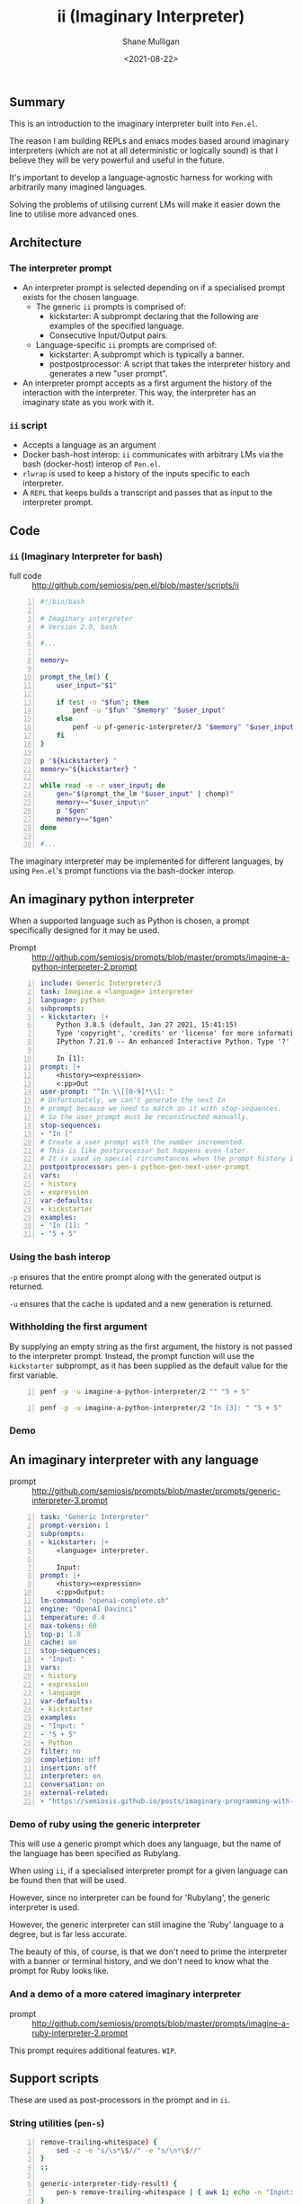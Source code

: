 #+LATEX_HEADER: \usepackage[margin=0.5in]{geometry}
#+OPTIONS: toc:nil

#+HUGO_BASE_DIR: /home/shane/var/smulliga/source/git/semiosis/semiosis-hugo
#+HUGO_SECTION: ./posts

#+TITLE: ii (Imaginary Interpreter)
#+DATE: <2021-08-22>
#+AUTHOR: Shane Mulligan
#+KEYWORDS: gpt pen openai

** Summary
This is an introduction to the imaginary
interpreter built into =Pen.el=.

The reason I am building REPLs and emacs modes
based around imaginary interpreters (which are
not at all deterministic or logically sound)
is that I believe they will be very powerful
and useful in the future.

It's important to develop a language-agnostic
harness for working with arbitrarily many
imagined languages.

Solving the problems of utilising current LMs
will make it easier down the line to utilise
more advanced ones.

** Architecture
*** The interpreter prompt
- An interpreter prompt is selected depending on if a specialised prompt exists for the chosen language.
  - The generic =ii= prompts is comprised of:
    - kickstarter: A subprompt declaring that the following are examples of the specified language.
    - Consecutive Input/Output pairs.
  - Language-specific =ii= prompts are comprised of:
    - kickstarter: A subprompt which is typically a banner.
    - postpostprocessor: A script that takes the interpreter history and generates a new "user prompt".
- An interpreter prompt accepts as a first argument the history of the interaction with the interpreter.
  This way, the interpreter has an imaginary state as you work with it.

*** =ii= script
- Accepts a language as an argument
- Docker bash-host interop:
  =ii= communicates with arbitrary LMs via the
  bash (docker-host) interop of =Pen.el=.
- =rlwrap= is used to keep a history of the inputs specific to each interpreter.
- A =REPL= that keeps builds a transcript and passes that as input to the interpreter prompt.

** Code
*** =ii= (Imaginary Interpreter for bash)

+ full code :: http://github.com/semiosis/pen.el/blob/master/scripts/ii

#+BEGIN_SRC bash -n :i bash :async :results verbatim code
  #!/bin/bash
  
  # Imaginary interpreter
  # Version 2.0, bash
  
  #...
  
  memory=
  
  prompt_the_lm() {
      user_input="$1"
  
      if test -n "$fun"; then
          penf -u "$fun" "$memory" "$user_input"
      else
          penf -u pf-generic-interpreter/3 "$memory" "$user_input" "$lang"
      fi
  }
  
  p "${kickstarter} "
  memory="${kickstarter} "
  
  while read -e -r user_input; do
      gen="$(prompt_the_lm "$user_input" | chomp)"
      memory+="$user_input\n"
      p "$gen"
      memory+="$gen"
  done
  
  #...
#+END_SRC

The imaginary interpreter may be implemented
for different languages, by using
=Pen.el='s prompt functions via the bash-docker interop.

** An imaginary python interpreter
When a supported language such as Python is
chosen, a prompt specifically designed for
it may be used.

+ Prompt :: http://github.com/semiosis/prompts/blob/master/prompts/imagine-a-python-interpreter-2.prompt

#+BEGIN_SRC yaml -n :async :results verbatim code
  include: Generic Interpreter/3
  task: Imagine a <language> interpreter
  language: python
  subprompts:
  - kickstarter: |+
      Python 3.8.5 (default, Jan 27 2021, 15:41:15)
      Type 'copyright', 'credits' or 'license' for more information
      IPython 7.21.0 -- An enhanced Interactive Python. Type '?' for help.
      
      In [1]: 
  prompt: |+
      <history><expression>
      <:pp>Out
  user-prompt: "^In \\[[0-9]*\\]: "
  # Unfortunately, we can't generate the next In
  # prompt because we need to match on it with stop-sequences.
  # So the user prompt must be reconstructed manually.
  stop-sequences:
  - "In ["
  # Create a user prompt with the number incremented.
  # This is like postprocessor but happens even later.
  # It is used in special circumstances when the prompt history is also required.
  postpostprocessor: pen-s python-gen-next-user-prompt
  vars:
  - history
  - expression
  var-defaults:
  - kickstarter
  examples:
  - "In [1]: "
  - "5 + 5"
#+END_SRC

*** Using the bash interop
=-p= ensures that the entire prompt along
with the generated output is returned.

=-u= ensures that the cache is updated and a
new generation is returned.

*** Withholding the first argument
By supplying an empty string as the first
argument, the history is not passed to the
interpreter prompt. Instead, the prompt
function will use the =kickstarter= subprompt,
as it has been supplied as the default value
for the first variable.

#+BEGIN_SRC bash -n :i bash :async :results verbatim code
  penf -p -u imagine-a-python-interpreter/2 "" "5 + 5"
#+END_SRC

#+RESULTS:
#+begin_src bash
Python 3.8.5 (default, Jan 27 2021, 15:41:15)
Type 'copyright', 'credits' or 'license' for more information
IPython 7.21.0 -- An enhanced Interactive Python. Type '?' for help.

In [1]: 5 + 5
Out[1]: 10
#+end_src

#+BEGIN_SRC bash -n :i bash :async :results verbatim code
  penf -p -u imagine-a-python-interpreter/2 "In [3]: " "5 + 5"
#+END_SRC

#+RESULTS:
#+begin_src bash
In [3]: 5 + 5
Out[3]: 10
#+end_src

*** Demo
#+BEGIN_EXPORT html
<!-- Play on asciinema.com -->
<!-- <a title="asciinema recording" href="https://asciinema.org/a/PNjJsIwB5NVEE1LLqn2YWrein" target="_blank"><img alt="asciinema recording" src="https://asciinema.org/a/PNjJsIwB5NVEE1LLqn2YWrein.svg" /></a> -->
<!-- Play on the blog -->
<script src="https://asciinema.org/a/PNjJsIwB5NVEE1LLqn2YWrein.js" id="asciicast-PNjJsIwB5NVEE1LLqn2YWrein" async></script>
#+END_EXPORT

** An imaginary interpreter with any language
+ prompt :: http://github.com/semiosis/prompts/blob/master/prompts/generic-interpreter-3.prompt

#+BEGIN_SRC yaml -n :async :results verbatim code
  task: "Generic Interpreter"
  prompt-version: 1
  subprompts:
  - kickstarter: |+
      <language> interpreter.
  
      Input: 
  prompt: |+
      <history><expression>
      <:pp>Output:
  lm-command: "openai-complete.sh"
  engine: "OpenAI Davinci"
  temperature: 0.4
  max-tokens: 60
  top-p: 1.0
  cache: on
  stop-sequences:
  - "Input: "
  vars:
  - history
  - expression
  - language
  var-defaults:
  - kickstarter
  examples:
  - "Input: "
  - "5 + 5"
  - Python
  filter: no
  completion: off
  insertion: off
  interpreter: on
  conversation: on
  external-related:
  - "https://semiosis.github.io/posts/imaginary-programming-with-gpt-3/"
#+END_SRC

*** Demo of ruby using the generic interpreter
This will use a generic prompt which does any
language, but the name of the language has
been specified as Rubylang.

When using =ii=, if a specialised interpreter
prompt for a given language can be found then
that will be used.

However, since no interpreter can be found for
'Rubylang', the generic interpreter is used.

However, the generic interpreter can still
imagine the 'Ruby' language to a degree, but
is far less accurate.

The beauty of this, of course, is that we
don't need to prime the interpreter with a
banner or terminal history, and we don't need
to know what the prompt for Ruby looks like.

#+BEGIN_EXPORT html
<!-- Play on asciinema.com -->
<!-- <a title="asciinema recording" href="https://asciinema.org/a/LkGZQ2pBIQ4V9nUbokwqnaDr1" target="_blank"><img alt="asciinema recording" src="https://asciinema.org/a/LkGZQ2pBIQ4V9nUbokwqnaDr1.svg" /></a> -->
<!-- Play on the blog -->
<script src="https://asciinema.org/a/LkGZQ2pBIQ4V9nUbokwqnaDr1.js" id="asciicast-LkGZQ2pBIQ4V9nUbokwqnaDr1" async></script>
#+END_EXPORT

*** And a demo of a more catered imaginary interpreter
+ prompt :: http://github.com/semiosis/prompts/blob/master/prompts/imagine-a-ruby-interpreter-2.prompt

This prompt requires additional features. =WIP=.

** Support scripts
These are used as post-processors in the prompt and in =ii=.
*** String utilities (=pen-s=)
#+BEGIN_SRC bash -n :i bash :async :results verbatim code
  remove-trailing-whitespace) {
      sed -z -e "s/\s*\$//" -e "s/\n*\$//"
  }
  ;;
  
  generic-interpreter-tidy-result) {
      pen-s remove-trailing-whitespace | { awk 1; echo -n "Input: "; }
  }
  ;;
  
  ruby-gen-next-user-prompt) {
      IFS= read -rd '' in < <(cat);typeset -p in &>/dev/null
  
      prompt_number="$(printf -- "%s" "$in" | awk 1 | tac | sed -n "/^2.7.0 :/{s/^2.7.0 :\\([0-9]*\\) .*/\\1/p;q}")"
      echo "$prompt_number"
      new_prompt_number="$(printf "%03d" $(( prompt_number + 1 )))"
  
      printf -- "%s" "$in" | awk 1
      echo -n "2.7.0 :$new_prompt_number > "
  }
  ;;
  
  python-gen-next-user-prompt) {
      IFS= read -rd '' in < <(cat);typeset -p in &>/dev/null
  
      prompt_number="$(printf -- "%s" "$in" | awk 1 | tac | sed -n "/^Out\\[/{s/^Out\\[\\([0-9]*\\)\\]:.*/\\1/p;q}")"
      new_prompt_number="$(( prompt_number + 1 ))"
  
      printf -- "%s" "$in" | awk 1
      echo -n "In [$new_prompt_number]: "
  }
  ;;
#+END_SRC